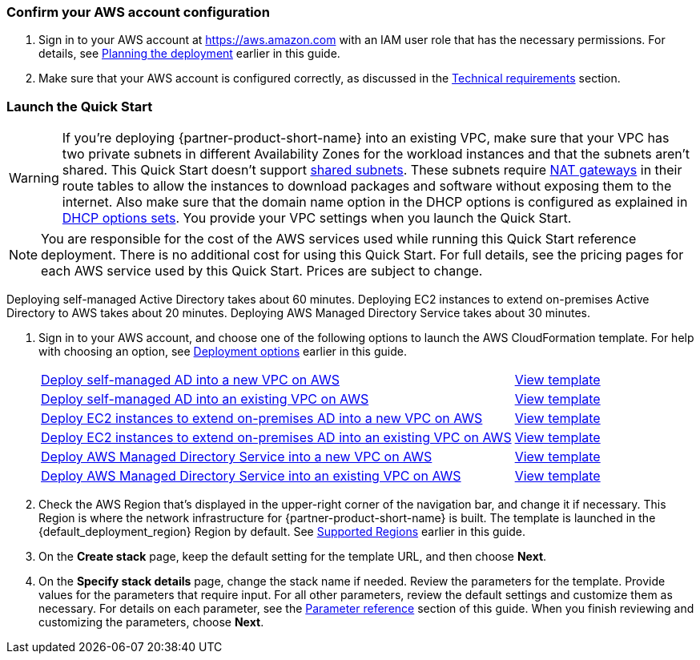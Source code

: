 // We need to work around Step numbers here if we are going to potentially exclude the AMI subscription
=== Confirm your AWS account configuration

. Sign in to your AWS account at https://aws.amazon.com with an IAM user role that has the necessary permissions. For details, see link:#_planning_the_deployment[Planning the deployment] earlier in this guide.
. Make sure that your AWS account is configured correctly, as discussed in the link:#_technical_requirements[Technical requirements] section.

// Optional based on Marketplace listing. Not to be edited
ifdef::marketplace_subscription[]
=== Subscribe to the {partner-product-short-name} AMI

This Quick Start requires a subscription to the AMI for {partner-product-short-name} in AWS Marketplace.

. Sign in to your AWS account.
. {marketplace_listing_url}[Open the page for the {partner-product-short-name} AMI in AWS Marketplace], and then choose *Continue to Subscribe*.
. Review the terms and conditions for software usage, and then choose *Accept Terms*. +
  A confirmation page loads, and an email confirmation is sent to the account owner. For detailed subscription instructions, see the https://aws.amazon.com/marketplace/help/200799470[AWS Marketplace documentation^].

. When the subscription process is complete, exit out of AWS Marketplace without further action. *Do not* provision the software from AWS Marketplace—the Quick Start deploys the AMI for you.
endif::marketplace_subscription[]
// \Not to be edited

=== Launch the Quick Start
// Adapt the following warning to your Quick Start.
WARNING: If you’re deploying {partner-product-short-name} into an existing VPC, make sure that your VPC has two private subnets in different Availability Zones for the workload instances and that the subnets aren’t shared. This Quick Start doesn’t support https://docs.aws.amazon.com/vpc/latest/userguide/vpc-sharing.html[shared subnets^]. These subnets require https://docs.aws.amazon.com/vpc/latest/userguide/vpc-nat-gateway.html[NAT gateways^] in their route tables to allow the instances to download packages and software without exposing them to the internet. Also make sure that the domain name option in the DHCP options is configured as explained in http://docs.aws.amazon.com/AmazonVPC/latest/UserGuide/VPC_DHCP_Options.html[DHCP options sets^]. You provide your VPC settings when you launch the Quick Start.

NOTE: You are responsible for the cost of the AWS services used while running this Quick Start reference deployment. There is no additional cost for using this Quick Start. For full details, see the pricing pages for each AWS service used by this Quick Start. Prices are subject to change.

Deploying self-managed Active Directory takes about 60 minutes. Deploying EC2 instances to extend on-premises Active Directory to AWS takes about 20 minutes. Deploying AWS Managed Directory Service takes about 30 minutes.

. Sign in to your AWS account, and choose one of the following options to launch the AWS CloudFormation template. For help with choosing an option, see link:#_deployment_options[Deployment options] earlier in this guide.
+
[cols="3,1"]
|===
^|https://fwd.aws/EdwmE[Deploy self-managed AD into a new VPC on AWS^]
^|https://github.com/aws-quickstart/quickstart-microsoft-activedirectory/blob/main/templates/ad-main-1.template[View template^]

^|https://fwd.aws/eKBrm[Deploy self-managed AD into an existing VPC on AWS^]
^|https://github.com/aws-quickstart/quickstart-microsoft-activedirectory/blob/main/templates/ad-1.template[View template^]

^|https://fwd.aws/AEBD7[Deploy EC2 instances to extend on-premises AD into a new VPC on AWS^]
^|https://github.com/aws-quickstart/quickstart-microsoft-activedirectory/blob/main/templates/ad-main-2.template[View template^]

^|https://fwd.aws/KGgYW[Deploy EC2 instances to extend on-premises AD into an existing VPC on AWS^]
^|https://github.com/aws-quickstart/quickstart-microsoft-activedirectory/blob/main/templates/ad-2.template[View template^]

^|https://fwd.aws/EqwrE[Deploy AWS Managed Directory Service into a new VPC on AWS^]
^|https://github.com/aws-quickstart/quickstart-microsoft-activedirectory/blob/main/templates/ad-main-3.template[View template^]

^|https://fwd.aws/RgvXr[Deploy AWS Managed Directory Service into an existing VPC on AWS^]
^|https://github.com/aws-quickstart/quickstart-microsoft-activedirectory/blob/main/templates/ad-3.template[View template^]
|===
+
. Check the AWS Region that’s displayed in the upper-right corner of the navigation bar, and change it if necessary. This Region is where the network infrastructure for {partner-product-short-name} is built. The template is launched in the {default_deployment_region} Region by default. See link:#_supported_regions[Supported Regions] earlier in this guide.
. On the *Create stack* page, keep the default setting for the template URL, and then choose *Next*.
. On the *Specify stack details* page, change the stack name if needed. Review the parameters for the template. Provide values for the parameters that require input. For all other parameters, review the default settings and customize them as necessary. For details on each parameter, see the link:#_parameter_reference[Parameter reference] section of this guide. When you finish reviewing and customizing the parameters, choose *Next*. 